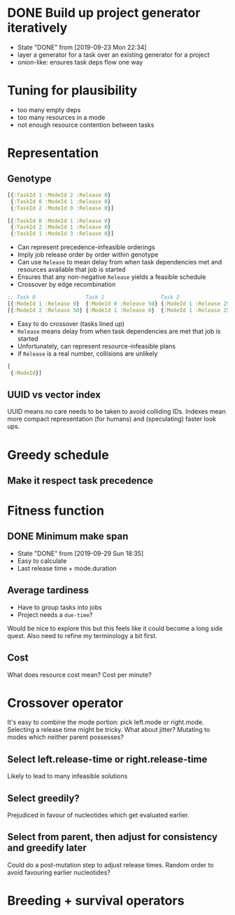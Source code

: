 * DONE Build up project generator iteratively

- State "DONE"       from              [2019-09-23 Mon 22:34]
- layer a generator for a task over an existing generator for a project
- onion-like: ensures task deps flow one way

* Tuning for plausibility

- too many empty deps
- too many resources in a mode
- not enough resource contention between tasks
* Representation
** Genotype

#+begin_src clojure
[{:TaskId 1 :ModeId 2 :Release 0}
 {:TaskId 0 :ModeId 1 :Release 0}
 {:TaskId 2 :ModeId 0 :Release 0}]

[{:TaskId 0 :ModeId 1 :Release 0}
 {:TaskId 2 :ModeId 1 :Release 0}
 {:TaskId 1 :ModeId 3 :Release 0}]
#+end_src

- Can represent precedence-infeasible orderings
- Imply job release order by order within genotype
- Can use ~Release~ to mean delay from when task dependencies met and
  resources available that job is started
- Ensures that any non-negative ~Release~ yields a feasible schedule
- Crossover by edge recombination

#+begin_src clojure
;; Task 0                Task 1                  Task 2
[{:ModeId 1 :Release 0}  {:ModeId 0 :Release 50} {:ModeId 1 :Release 25}]
[{:ModeId 2 :Release 50} {:ModeId 1 :Release 0}  {:ModeId 1 :Release 25}]
#+end_src

- Easy to do crossover (tasks lined up)
- ~Release~ means delay from when task dependencies are met that job is started
- Unfortunately, can represent resource-infeasible plans
- if ~Release~ is a real number, collisions are unlikely
  
#+begin_src clojure
[
 {:ModeId}]
#+end_src
  
** UUID vs vector index
UUID means no care needs to be taken to avoid colliding IDs. Indexes
mean more compact representation (for humans) and (speculating) faster
look ups.

* Greedy schedule
** Make it respect task precedence
* Fitness function
** DONE Minimum make span
- State "DONE"       from              [2019-09-29 Sun 18:35]
- Easy to calculate
- Last release time + mode.duration
** Average tardiness
- Have to group tasks into jobs
- Project needs a ~due-time~?

Would be nice to explore this but this feels like it could become a long side quest.
Also need to refine my terminology a bit first.
** Cost
What does resource cost mean? Cost per minute?
* Crossover operator
It's easy to combine the mode portion: pick left.mode or
right.mode. Selecting a release time might be tricky. What about
jitter? Mutating to modes which neither parent possesses?

** Select left.release-time or right.release-time

Likely to lead to many infeasible solutions

** Select greedily?

Prejudiced in favour of nucleotides which get evaluated earlier.

** Select from parent, then adjust for consistency and greedify later

Could do a post-mutation step to adjust release times. Random order to
avoid favouring earlier nucleotides?

* Breeding + survival operators
